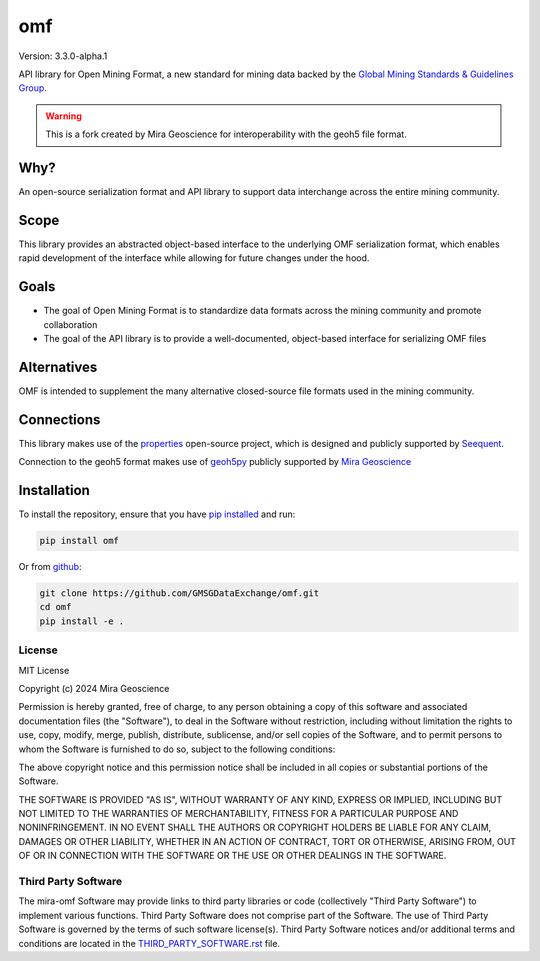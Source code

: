 omf
***

.. image:: https://img.shields.io/pypi/v/mira-omf.svg
    :target: https://pypi.python.org/pypi/mira-omf
    :alt: Latest PyPI version

.. image:: https://readthedocs.org/projects/omf/badge/?version=stable
    :target: http://omf.readthedocs.io/en/stable/
    :alt: Documentation

.. image:: https://img.shields.io/badge/license-MIT-blue.svg
    :target: https://github.com/MiraGeoscience/omf/blob/main/LICENSE
    :alt: MIT license

.. image:: https://github.com/MiraGeoscience/omf/actions/workflows/pytest-windows.yml/badge.svg
    :target: https://github.com/MiraGeoscience/omf/actions/workflows/pytest-windows.yml
    :alt: pytest


Version: 3.3.0-alpha.1

API library for Open Mining Format, a new standard for mining data backed by
the `Global Mining Standards & Guidelines Group <https://gmggroup.org/>`_.


.. warning::

    This is a fork created by Mira Geoscience for interoperability with the
    geoh5 file format.

Why?
----

An open-source serialization format and API library to support data interchange
across the entire mining community.

Scope
-----

This library provides an abstracted object-based interface to the underlying
OMF serialization format, which enables rapid development of the interface while
allowing for future changes under the hood.

Goals
-----

- The goal of Open Mining Format is to standardize data formats across the
  mining community and promote collaboration
- The goal of the API library is to provide a well-documented, object-based
  interface for serializing OMF files

Alternatives
------------

OMF is intended to supplement the many alternative closed-source file formats
used in the mining community.

Connections
-----------

This library makes use of the `properties <https://github.com/seequent/properties>`_
open-source project, which is designed and publicly supported by
`Seequent <https://seequent.com>`_.

Connection to the geoh5 format makes use of `geoh5py <https://geoh5py.readthedocs.io/>`_
publicly supported by `Mira Geoscience <https://mirageoscience.com/>`_

Installation
------------

To install the repository, ensure that you have
`pip installed <https://pip.pypa.io/en/stable/installing/>`_ and run:

.. code:: bash

    pip install omf

Or from `github <https://github.com/GMSGDataExchange/omf>`_:

.. code:: bash

    git clone https://github.com/GMSGDataExchange/omf.git
    cd omf
    pip install -e .


License
^^^^^^^
MIT License

Copyright (c) 2024 Mira Geoscience

Permission is hereby granted, free of charge, to any person obtaining a copy
of this software and associated documentation files (the "Software"), to deal
in the Software without restriction, including without limitation the rights
to use, copy, modify, merge, publish, distribute, sublicense, and/or sell
copies of the Software, and to permit persons to whom the Software is
furnished to do so, subject to the following conditions:

The above copyright notice and this permission notice shall be included in all
copies or substantial portions of the Software.

THE SOFTWARE IS PROVIDED "AS IS", WITHOUT WARRANTY OF ANY KIND, EXPRESS OR
IMPLIED, INCLUDING BUT NOT LIMITED TO THE WARRANTIES OF MERCHANTABILITY,
FITNESS FOR A PARTICULAR PURPOSE AND NONINFRINGEMENT. IN NO EVENT SHALL THE
AUTHORS OR COPYRIGHT HOLDERS BE LIABLE FOR ANY CLAIM, DAMAGES OR OTHER
LIABILITY, WHETHER IN AN ACTION OF CONTRACT, TORT OR OTHERWISE, ARISING FROM,
OUT OF OR IN CONNECTION WITH THE SOFTWARE OR THE USE OR OTHER DEALINGS IN THE
SOFTWARE.


Third Party Software
^^^^^^^^^^^^^^^^^^^^
The mira-omf Software may provide links to third party libraries or code (collectively "Third Party Software")
to implement various functions. Third Party Software does not comprise part of the Software.
The use of Third Party Software is governed by the terms of such software license(s).
Third Party Software notices and/or additional terms and conditions are located in the
`THIRD_PARTY_SOFTWARE.rst`_ file.

.. _THIRD_PARTY_SOFTWARE.rst: THIRD_PARTY_SOFTWARE.rst
